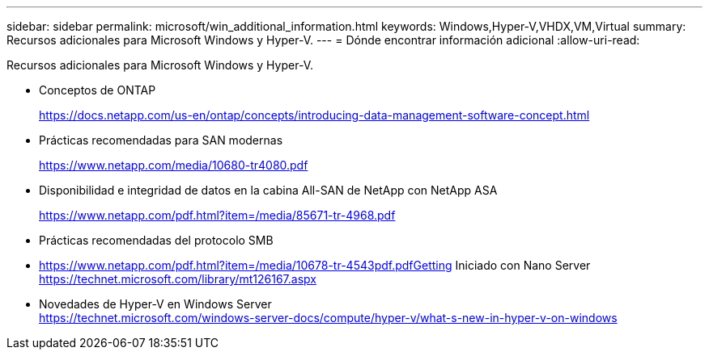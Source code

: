 ---
sidebar: sidebar 
permalink: microsoft/win_additional_information.html 
keywords: Windows,Hyper-V,VHDX,VM,Virtual 
summary: Recursos adicionales para Microsoft Windows y Hyper-V. 
---
= Dónde encontrar información adicional
:allow-uri-read: 


[role="lead"]
Recursos adicionales para Microsoft Windows y Hyper-V.

* Conceptos de ONTAP
+
https://docs.netapp.com/us-en/ontap/concepts/introducing-data-management-software-concept.html[]

* Prácticas recomendadas para SAN modernas
+
https://www.netapp.com/media/10680-tr4080.pdf[]

* Disponibilidad e integridad de datos en la cabina All-SAN de NetApp con NetApp ASA
+
https://www.netapp.com/pdf.html?item=/media/85671-tr-4968.pdf[]

* Prácticas recomendadas del protocolo SMB
* https://www.netapp.com/pdf.html?item=/media/10678-tr-4543pdf.pdfGetting[] Iniciado con Nano Server +
https://technet.microsoft.com/library/mt126167.aspx[]
* Novedades de Hyper-V en Windows Server +
https://technet.microsoft.com/windows-server-docs/compute/hyper-v/what-s-new-in-hyper-v-on-windows[]

